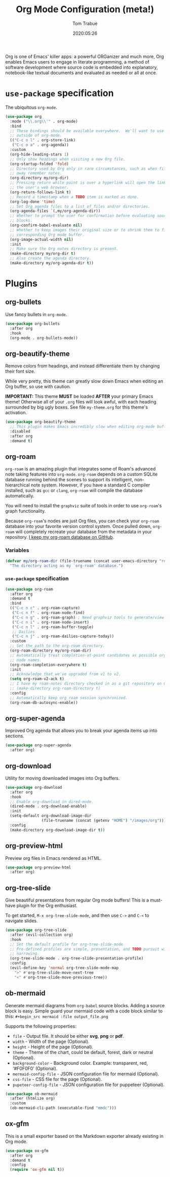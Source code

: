 #+title:  Org Mode Configuration (meta!)
#+author: Tom Trabue
#+email:  tom.trabue@gmail.com
#+date:   2020:05:26
#+STARTUP: fold

Org is one of Emacs' killer apps: a powerful ORGanizer and much more, Org
enables Emacs users to engage in literate programming, a method of software
development where source code is embedded into explanatory, notebook-like
textual documents and evaluated as needed or all at once.

* =use-package= specification
  The ubiquitous =org-mode=.

  #+begin_src emacs-lisp
    (use-package org
      :mode ("\\.org\\'" . org-mode)
      :bind
      ;; These bindings should be available everywhere.  We'll want to use them
      ;; outside of org-mode.
      (("C-c o l" . org-store-link)
       ("C-c o a" . org-agenda))
      :custom
      (org-hide-leading-stars 1)
      ;; Only show headings when visiting a new Org file.
      (org-startup-folded 'fold)
      ;; Directory used by Org only in rare circumstances, such as when filing
      ;; away remember notes.
      (org-directory my/org-dir)
      ;; Pressing return while point is over a hyperlink will open the link in
      ;; the user's web browser.
      (org-return-follows-link t)
      ;; Record a timestamp when a TODO item is marked as done.
      (org-log-done 'time)
      ;; Set Org agenda files to a list of files and/or directories.
      (org-agenda-files `(,my/org-agenda-dir))
      ;; Whether to prompt the user for confirmation before evaluating source
      ;; blocks.
      (org-confirm-babel-evaluate nil)
      ;; Whether to keep images their original size or to shrink them to fit their
      ;; corresponding Org mode buffer.
      (org-image-actual-width nil)
      :init
      ;; Make sure the Org notes directory is present.
      (make-directory my/org-dir t)
      ;; Also create the agenda directory.
      (make-directory my/org-agenda-dir t))
  #+end_src

* Plugins
** org-bullets
   Use fancy bullets in =org-mode=.

   #+begin_src emacs-lisp
     (use-package org-bullets
       :after org
       :hook
       (org-mode . org-bullets-mode))
   #+end_src

** org-beautify-theme
   Remove colors from headings, and instead differentiate them by changing
   their font size.

   While very pretty, this theme can greatly slow down Emacs when editing an Org
   buffer, so use with caution.

   *IMPORTANT:* This theme *MUST* be loaded *AFTER* your primary Emacs theme!
   Otherwise all of your =.org= files will look awful, with each heading
   surrounded by big ugly boxes. See file =my-theme.org= for this theme's
   activation.

   #+begin_src emacs-lisp
     (use-package org-beautify-theme
       ;; This plugin makes Emacs incredibly slow when editing org-mode buffers.
       :disabled
       :after org
       :demand t)
   #+end_src

** org-roam
   =org-roam= is an amazing plugin that integrates some of Roam's advanced note
   taking features into =org-mode=. =org-roam= depends on a custom SQLite
   database running behind the scenes to support its intelligent,
   non-hierarchical note system. However, if you have a standard C compiler
   installed, such as =gcc= or =clang=, =org-roam= will compile the database
   automatically.

   You will need to install the =graphviz= suite of tools in order to use
   =org-roam='s graph functionality.

   Because =org-roam='s nodes are just Org files, you can check your =org-roam=
   database into your favorite version control system. Once pulled down,
   =org-roam= will completely recreate your database from the metadata in your
   repository. [[https://github.com/tjtrabue/roam-notes][I keep my org-roam database on GitHub]].

*** Variables
    #+begin_src emacs-lisp
      (defvar my/org-roam-dir (file-truename (concat user-emacs-directory "roam-notes"))
        "The directory acting as my `org-roam' database.")
    #+end_src

*** =use-package= specification
    #+begin_src emacs-lisp
      (use-package org-roam
        :after org
        :demand t
        :bind
        (("C-c n c" . org-roam-capture)
         ("C-c n f" . org-roam-node-find)
         ("C-c n g" . org-roam-graph) ; Need graphviz tools to generate/view graph.
         ("C-c n i" . org-roam-node-insert)
         ("C-c n l" . org-roam-buffer-toggle)
         ;; Dailies
         ("C-c n j" . org-roam-dailies-capture-today))
        :custom
        ;; Set the path to the org-roam directory.
        (org-roam-directory my/org-roam-dir)
        ;; Automatically treat completion-at-point candidates as possible org-roam
        ;; node names.
        (org-roam-completion-everywhere t)
        :init
        ;; Acknowledge that we've upgraded from v1 to v2.
        (setq org-roam-v2-ack t)
        ;; I have my roam-notes directory checked in as a git repository on GitHub.
        ;; (make-directory org-roam-directory t)
        :config
        ;; Automatically keep org roam session synchronized.
        (org-roam-db-autosync-enable))
    #+end_src

** org-super-agenda
   Improved Org agenda that allows you to break your agenda items up into
   sections.

   #+begin_src emacs-lisp
     (use-package org-super-agenda
       :after org)
   #+end_src

** org-download
   Utility for moving downloaded images into Org buffers.

   #+begin_src emacs-lisp
     (use-package org-download
       :after org
       :hook
       ;; Enable org-download in dired-mode.
       (dired-mode . org-download-enable)
       :init
       (setq-default org-download-image-dir
                     (file-truename (concat (getenv "HOME") "/images/org")))
       :config
       (make-directory org-download-image-dir t))
   #+end_src

** org-preview-html
   Preview org files in Emacs rendered as HTML.

   #+begin_src emacs-lisp
     (use-package org-preview-html
       :after org)
   #+end_src

** org-tree-slide
   Give beautiful presentations from regular Org mode buffers! This is a
   must-have plugin for the Org enthusiast.

   To get started, =M-x org-tree-slide-mode=, and then use =C->= and =C-<= to
   navigate slides.

   #+begin_src emacs-lisp
     (use-package org-tree-slide
       :after (evil-collection org)
       :hook
       ;; Set the default profile for org-tree-slide-mode
       ;; Pre-defined profiles are simple, presentation, and TODO pursuit with
       ;; narrowing.
       (org-tree-slide-mode . org-tree-slide-presentation-profile)
       :config
       (evil-define-key 'normal org-tree-slide-mode-map
         ">" #'org-tree-slide-move-next-tree
         "<" #'org-tree-slide-move-previous-tree))
   #+end_src

** ob-mermaid
   Generate mermaid diagrams from =org-babel= source blocks. Adding a source
   block is easy. Simple guard your mermaid code with a code block similar to
   this: =#+begin_src mermaid :file output_file.png=

   Supports the following properties:

   - =file= - Output file. It should be either *svg*, *png* or *pdf*.
   - =width= - Width of the page (Optional).
   - =height= - Height of the page (Optional).
   - =theme= - Theme of the chart, could be default, forest, dark or
     neutral (Optional).
   - =background-color= - Background color. Example: transparent, red,
     ‘#F0F0F0’ (Optional).
   - =mermaid-config-file= - JSON configuration file for mermaid (Optional).
   - =css-file= - CSS file for the page (Optional).
   - =pupeteer-config-file= - JSON configuration file for puppeteer (Optional).

   #+begin_src emacs-lisp
     (use-package ob-mermaid
       :after (htmlize org)
       :custom
       (ob-mermaid-cli-path (executable-find "mmdc")))
   #+end_src

** ox-gfm
   This is a small exporter based on the Markdown exporter already existing in
   Org mode.

   #+begin_src emacs-lisp
     (use-package ox-gfm
       :after org
       :demand t
       :config
       (require 'ox-gfm nil t))
   #+end_src
